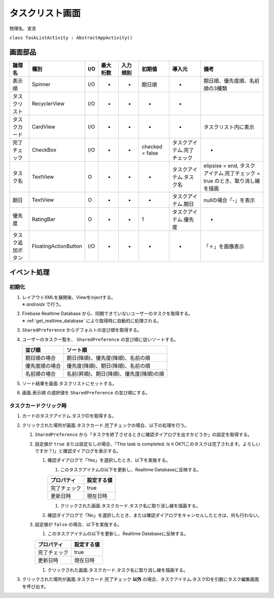 ================
タスクリスト画面
================

物理名、宣言

``class TaskListActivity : AbstractAppActivity()``


画面部品
========

.. list-table::
   :header-rows: 1

   * - 論理名
     - 種別
     - I/O
     - 最大桁数
     - 入力規則
     - 初期値
     - 導入元
     - 備考
   * - 表示順
     - Spinner
     - I/O
     - -
     - -
     - 期日順
     - -
     - 期日順、優先度順、名前順の3種類
   * - タスクリスト
     - RecyclerView
     - I/O
     - -
     - -
     - -
     - -
     - 
   * - タスクカード
     - CardView
     - I/O
     - -
     - -
     - -
     - -
     - タスクリスト内に表示
   * - 完了チェック
     - CheckBox
     - I/O
     - -
     - -
     - checked = false
     - タスクアイテム.完了チェック
     - -
   * - タスク名
     - TextView
     - O
     - -
     - -
     - -
     - タスクアイテム.タスク名
     - elipsise = end, タスクアイテム.完了チェック = true のとき、取り消し線を描画
   * - 期日
     - TextView
     - O
     - -
     - -
     - -
     - タスクアイテム.期日
     - nullの場合「-」を表示
   * - 優先度
     - RatingBar
     - O
     - -
     - -
     - 1
     - タスクアイテム.優先度
     - -
   * - タスク追加ボタン
     - FloatingActionButton
     - I/O
     - -
     - -
     - -
     - -
     - 「＋」を画像表示

イベント処理
============

初期化
------

#. | レイアウトXMLを展開後、Viewをinjectする。
   | ※ `androidx` で行う。
#. | Firebase Realtime Database から、同期できていないユーザーのタスクを取得する。
   | ※ :ref:`get_realtime_database` により取得時に自動的に処理される。
#. ``SharedPreference`` からデフォルトの並び順を取得する。
#. ユーザーのタスク一覧を、 ``SharedPreference`` の並び順に従いソートする。

   +----------------+------------------------------------------+
   | 並び順         | ソート順                                 |
   +================+==========================================+
   | 期日順の場合   | 期日(降順)、優先度(降順)、名前の順       |
   +----------------+------------------------------------------+
   | 優先度順の場合 | 優先度(降順)、期日(降順)、名前の順       |
   +----------------+------------------------------------------+
   | 名前順の場合   | 名前(昇順)、期日(降順)、優先度(降順)の順 |
   +----------------+------------------------------------------+

#. ソート結果を画面.タスクリストにセットする。
#. 画面.表示順 の選択値を ``SharedPreference`` の並び順にする。

.. _on_task_card_click:

タスクカードクリック時
------------------------

#. カードのタスクアイテム.タスクIDを取得する。
#. クリックされた場所が画面.タスクカード.完了チェックの場合、以下の処理を行う。

   #. ``SharedPreference`` から「タスクを終了させるときに確認ダイアログを出すかどうか」の設定を取得する。
   #. 設定値が ``true`` または設定なしの場合、「This task is completed. Is it OK?(このタスクは完了されます。よろしいですか？)」と確認ダイアログを表示する。

      #. 確認ダイアログで「Yes」を選択したとき、以下を実施する。

         #. このタスクアイテムの以下を更新し、Realtime Databaseに反映する。

         +--------------+------------+
         | プロパティ   | 設定する値 |
         +==============+============+
         | 完了チェック | true       |
         +--------------+------------+
         | 更新日時     | 現在日時   |
         +--------------+------------+

         #. クリックされた画面.タスクカード.タスク名に取り消し線を描画する。

      #. 確認ダイアログで「No」を選択したとき、または確認ダイアログをキャンセルしたときは、何も行わない。

   #. 設定値が ``false`` の場合、以下を実施する。

      #. このタスクアイテムの以下を更新し、Realtime Databaseに反映する。

      +--------------+------------+
      | プロパティ   | 設定する値 |
      +==============+============+
      | 完了チェック | true       |
      +--------------+------------+
      | 更新日時     | 現在日時   |
      +--------------+------------+

      #. クリックされた画面.タスクカード.タスク名に取り消し線を描画する。

#. クリックされた場所が画面.タスクカード.完了チェック **以外** の場合、タスクアイテム.タスクIDを引数にタスク編集画面を呼び出す。

.. TODO:: タスク編集画面をrefにする

